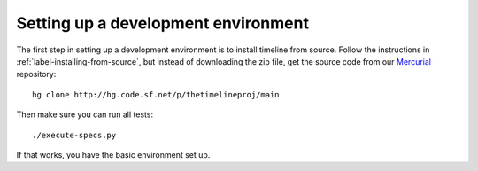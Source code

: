 Setting up a development environment
====================================

The first step in setting up a development environment is to install timeline
from source. Follow the instructions in :ref:`label-installing-from-source`,
but instead of downloading the zip file, get the source code from our
`Mercurial <http://mercurial.selenic.com>`_ repository::

    hg clone http://hg.code.sf.net/p/thetimelineproj/main

Then make sure you can run all tests::

    ./execute-specs.py

If that works, you have the basic environment set up.
